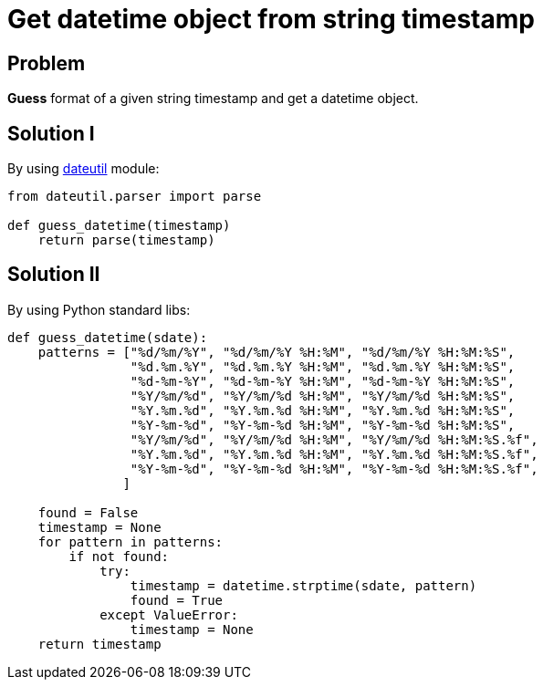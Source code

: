 = Get datetime object from string timestamp

:Module:        datetime, dateutil
:Method:        strptime
:Tag:           guess, datetime, timestamp, format
:Platform:      Any

// END-OF-HEADER. DO NOT MODIFY OR DELETE THIS LINE

== Problem

*Guess* format of a given string timestamp and get a datetime object.


== Solution I

By using <<Module_dateutil#, dateutil>> module:

[source, python]
----
from dateutil.parser import parse

def guess_datetime(timestamp)
    return parse(timestamp)
----


== Solution II
By using Python standard libs:

[source, python]
----
def guess_datetime(sdate):
    patterns = ["%d/%m/%Y", "%d/%m/%Y %H:%M", "%d/%m/%Y %H:%M:%S",
                "%d.%m.%Y", "%d.%m.%Y %H:%M", "%d.%m.%Y %H:%M:%S",
                "%d-%m-%Y", "%d-%m-%Y %H:%M", "%d-%m-%Y %H:%M:%S",
                "%Y/%m/%d", "%Y/%m/%d %H:%M", "%Y/%m/%d %H:%M:%S",
                "%Y.%m.%d", "%Y.%m.%d %H:%M", "%Y.%m.%d %H:%M:%S",
                "%Y-%m-%d", "%Y-%m-%d %H:%M", "%Y-%m-%d %H:%M:%S",
                "%Y/%m/%d", "%Y/%m/%d %H:%M", "%Y/%m/%d %H:%M:%S.%f",
                "%Y.%m.%d", "%Y.%m.%d %H:%M", "%Y.%m.%d %H:%M:%S.%f",
                "%Y-%m-%d", "%Y-%m-%d %H:%M", "%Y-%m-%d %H:%M:%S.%f",
               ]

    found = False
    timestamp = None
    for pattern in patterns:
        if not found:
            try:
                timestamp = datetime.strptime(sdate, pattern)
                found = True
            except ValueError:
                timestamp = None
    return timestamp
----

